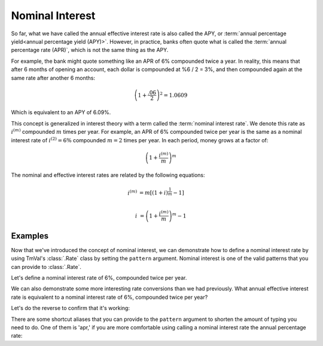 ========================
Nominal Interest
========================

.. meta::
   :description: Nominal vs effective interest.
   :keywords: nominal interest, effective interest, compounding frequency, actuarial, python, package, interest, financial mathematics, annual percentage rate, annual percentage yield

So far, what we have called the annual effective interest rate is also called the APY, or :term:`annual percentage yield<annual percentage yield (APY)>`. However, in practice, banks often quote what is called the :term:`annual percentage rate (APR)`, which is not the same thing as the APY.

For example, the bank might quote something like an APR of 6% compounded twice a year. In reality, this means that after 6 months of opening an account, each dollar is compounded at %6 / 2 = 3%, and then compounded again at the same rate after another 6 months:

.. math::

   \left(1 + \frac{.06}{2}\right)^2 = 1.0609

Which is equivalent to an APY of 6.09%.

This concept is generalized in interest theory with a term called the :term:`nominal interest rate`. We denote this rate as :math:`i^{(m)}` compounded :math:`m` times per year. For example, an APR of 6% compounded twice per year is the same as a nominal interest rate of :math:`i^{(2)} = 6\%` compounded :math:`m=2` times per year. In each period, money grows at a factor of:

.. math::

   \left(1 + \frac{i^{(m)}}{m}\right)^m

The nominal and effective interest rates are related by the following equations:

.. math::

   i^{(m)} &= m[(1+i)^{\frac{1}{m}} - 1] \\

   i &= \left(1+\frac{i^{(m)}}{m}\right)^m - 1

Examples
==========

Now that we've introduced the concept of nominal interest, we can demonstrate how to define a nominal interest rate by using TmVal's :class:`.Rate` class by setting the ``pattern`` argument. Nominal interest is one of the valid patterns that you can provide to :class:`.Rate`.

Let's define a nominal interest rate of 6%, compounded twice per year.

.. ipython:: python

   from tmval import Rate

   nom = Rate(
       rate=.06,
       pattern="Nominal Interest",
       freq=2
   )

   print(nom)

We can also demonstrate some more interesting rate conversions than we had previously. What annual effective interest rate is equivalent to a nominal interest rate of 6%, compounded twice per year?

.. ipython:: python

   i = nom.convert_rate(
       pattern="Effective Interest",
       interval=1
       )

   print(i)

Let's do the reverse to confirm that it's working:

.. ipython:: python

   nom2 = i.convert_rate(
       pattern="Nominal Interest",
       freq=2
   )

   print(nom2)

There are some shortcut aliases that you can provide to the ``pattern`` argument to shorten the amount of typing you need to do. One of them is 'apr,' if you are more comfortable using calling a nominal interest rate the annual percentage rate:

.. ipython:: python

   nom3 = Rate(
       rate=.06,
       pattern='apr',
       freq=2
   )

   print(nom3)
